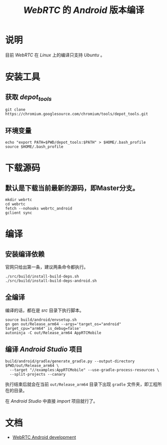 #+TITLE: /WebRTC/ 的 /Android/ 版本编译
* 说明
目前 /WebRTC/ 在 /Linux/ 上的编译只支持 /Ubuntu/ 。
* 安装工具
** 获取 /depot_tools/
#+begin_src shell
git clone https://chromium.googlesource.com/chromium/tools/depot_tools.git
#+end_src
** 环境变量
#+begin_src shell
echo "export PATH=$PWD/depot_tools:$PATH" > $HOME/.bash_profile
source $HOME/.bash_profile
#+end_src
* 下载源码
** 默认是下载当前最新的源码，即Master分支。
#+begin_src shell
mkdir webrtc
cd webrtc
fetch --nohooks webrtc_android
gclient sync
#+end_src
* 编译
** 安装编译依赖
官网只给出第一条，建议两条命令都执行。
#+begin_src shell
./src/build/install-build-deps.sh
./src/build/install-build-deps-android.sh
#+end_src
** 全编译
编译的话，都在是 /src/ 目录下执行脚本。
#+begin_src shell
source build/android/envsetup.sh
gn gen out/Release_arm64 --args='target_os="android" target_cpu="arm64" is_debug=false'
autoninja -C out/Release_arm64 AppRTCMobile
#+end_src
** 编译 /Android Studio/ 项目
#+begin_src shell
build/android/gradle/generate_gradle.py --output-directory $PWD/out/Release_arm64 \
  --target "//examples:AppRTCMobile" --use-gradle-process-resources \
  --split-projects --canary
#+end_src

执行结束后就会在当前 ~out/Release_arm64~ 目录下出现 ~gradle~ 文件夹，即工程所在的目录。

在 /Android Studio/ 中直接 /import/ 项目就行了。
* 文档
+ [[https://webrtc.googlesource.com/src/+/refs/heads/master/docs/native-code/android/index.md][WebRTC Android development]]
